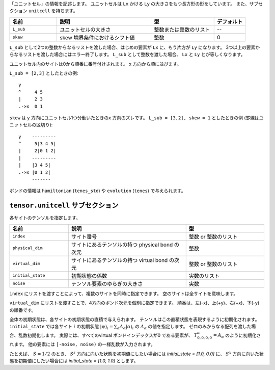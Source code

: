 .. highlight:: none

「ユニットセル」の情報を記述します。
ユニットセルは ``Lx`` かける ``Ly`` の大きさをもつ長方形の形をしています。
また、サブセクション ``unitcell`` を持ちます。

.. csv-table::
   :header: "名前", "説明", "型", "デフォルト"
   :widths: 15, 30, 20, 10

   ``L_sub``, "ユニットセルの大きさ", 整数または整数のリスト, "--"
   ``skew``, "skew 境界条件におけるシフト値", 整数, 0


``L_sub`` として2つの整数からなるリストを渡した場合、はじめの要素が ``Lx`` に、もう片方が ``Ly`` になります。
3つ以上の要素からなるリストを渡した場合にはエラー終了します。
``L_sub`` として整数を渡した場合、 ``Lx`` と ``Ly`` とが等しくなります。

ユニットセル内のサイトは0から順番に番号付けされます。 x 方向から順に並びます。

``L_sub = [2,3]`` としたときの例::

 y
 ^     4 5
 |     2 3
 .->x  0 1


``skew`` は y 方向にユニットセル1つ分動いたときのx 方向のズレです。
``L_sub = [3,2], skew = 1`` としたときの例 (罫線はユニットセルの区切り)::

 y    ---------
 ^     5|3 4 5|
 |     2|0 1 2|
 |    ---------
 |    |3 4 5|
 .->x |0 1 2| 
      -------


ボンドの情報は ``hamiltonian`` (``tenes_std``) や ``evolution`` (``tenes``) で与えられます。


``tensor.unitcell`` サブセクション
~~~~~~~~~~~~~~~~~~~~~~~~~~~~~~~~~~~~~~

各サイトのテンソルを指定します。

.. csv-table::
   :header: "名前", "説明", "型"
   :widths: 15, 30, 20

   ``index``, "サイト番号", 整数 or 整数のリスト
   ``physical_dim``, "サイトにあるテンソルの持つ physical bond の次元", 整数
   ``virtual_dim``, "サイトにあるテンソルの持つ virtual bond の次元",  整数 or 整数のリスト
   ``initial_state``, "初期状態の係数", 実数のリスト
   ``noise``, "テンソル要素のゆらぎの大きさ", 実数


``index`` にリストを渡すことによって、複数のサイトを同時に指定できます。
空のサイトは全サイトを意味します。

``virtual_dim`` にリストを渡すことで、4方向のボンド次元を個別に指定できます。
順番は、左(-x)、上(+y)、右(+x)、下(-y) の順番です。

全体の初期状態は、各サイトの初期状態の直積で与えられます。
テンソルはこの直積状態を表現するように初期化されます。
``initial_state`` では各サイト :math:`i` の初期状態
:math:`|\psi\rangle_i = \sum_\alpha A_\alpha |\alpha\rangle_i` 
の :math:`A_\alpha` の値を指定します。
ゼロのみからなる配列を渡した場合、乱数初期化します。
実際には、すべてのvirtual ボンドインデックスが0 である要素が、 :math:`T_{0,0,0,0}^\alpha = A_\alpha` のように初期化されます。
他の要素には ``[-noise, noise)`` の一様乱数が入力されます。

たとえば、 :math:`S=1/2` のとき、 :math:`S^z` 方向に向いた状態を初期値にしたい場合には `initial_state = [1.0, 0.0]` に、
:math:`S^x` 方向に向いた状態を初期値にしたい場合には `initial_state = [1.0, 1.0]` とします。

